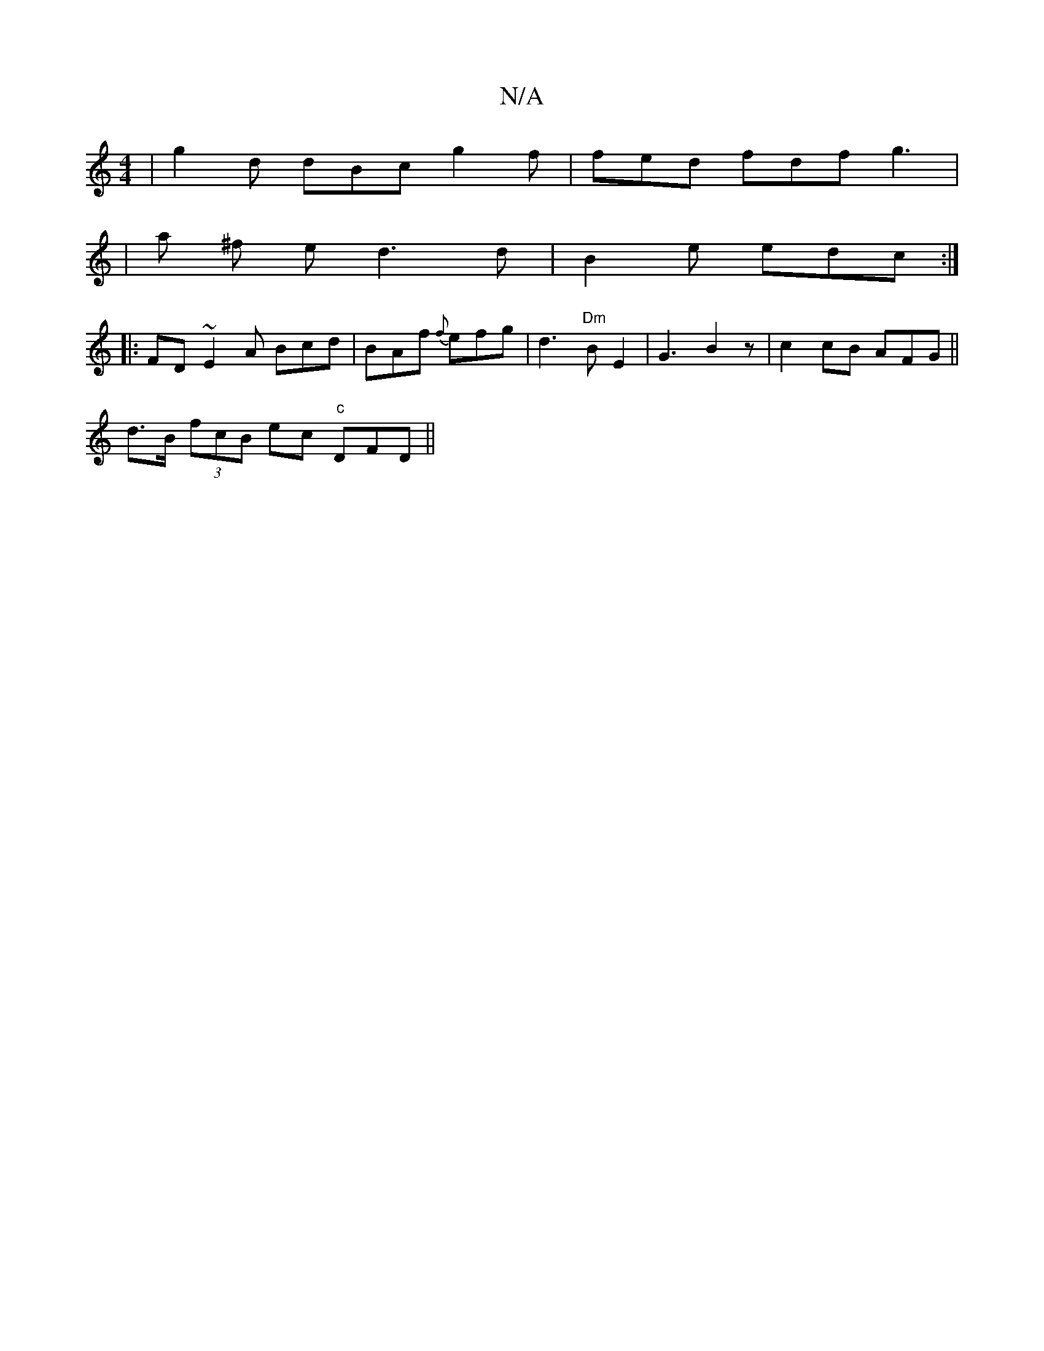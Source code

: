 X:1
T:N/A
M:4/4
R:N/A
K:Cmajor
 | g2 d dBc g2 f | fed fdf g3|
|a ^f e d3 d | B2 e edc :|
|: FD ~E2A Bcd | BAf {f}efg | d3 "Dm"BE2 | G3 B2 z |c2 cB AFG ||
d>B (3fcB ec "c"DFD ||

A3 A D"B7" E2 |]
|: FD A f ef | f>e dc efaf | ec B2 d